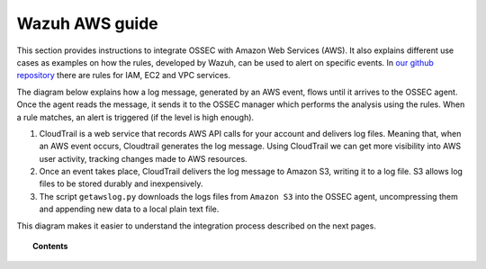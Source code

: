 .. _amazon:

Wazuh AWS guide
=================

This section provides instructions to integrate OSSEC with Amazon Web Services (AWS). It also explains different use cases as examples on how the rules, developed by Wazuh, can be used to alert on specific events. In `our github repository <http://github.com/wazuh/wazuh-ruleset/>`_ there are rules for IAM, EC2 and VPC services.

The diagram below explains how a log message, generated by an AWS event, flows until it arrives to the OSSEC agent. Once the agent reads the message, it sends it to the OSSEC manager which performs the analysis using the rules. When a rule matches, an alert is triggered (if the level is high enough).

.. image:: ../images/aws/aws-diagram.png
    :align: center
    :width: 100%

1. CloudTrail is a web service that records AWS API calls for your account and delivers log files. Meaning that, when an AWS event occurs, Cloudtrail generates the log message. Using CloudTrail we can get more visibility into AWS user activity, tracking changes made to AWS resources.
2. Once an event takes place, CloudTrail delivers the log message to Amazon S3, writing it to a log file. S3 allows log files to be stored durably and inexpensively.
3. The script ``getawslog.py`` downloads the logs files from ``Amazon S3`` into the OSSEC agent, uncompressing them and appending new data to a local plain text file.

This diagram makes it easier to understand the integration process described on the next pages.

.. topic:: Contents

    .. toctree::
       :maxdepth: 2

       integration
       use-cases/index
       contribute
